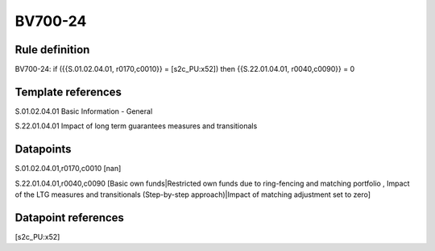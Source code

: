 ========
BV700-24
========

Rule definition
---------------

BV700-24: if ({{S.01.02.04.01, r0170,c0010}} = [s2c_PU:x52]) then {{S.22.01.04.01, r0040,c0090}} = 0


Template references
-------------------

S.01.02.04.01 Basic Information - General

S.22.01.04.01 Impact of long term guarantees measures and transitionals


Datapoints
----------

S.01.02.04.01,r0170,c0010 [nan]

S.22.01.04.01,r0040,c0090 [Basic own funds|Restricted own funds due to ring-fencing and matching portfolio , Impact of the LTG measures and transitionals (Step-by-step approach)|Impact of matching adjustment set to zero]



Datapoint references
--------------------

[s2c_PU:x52]